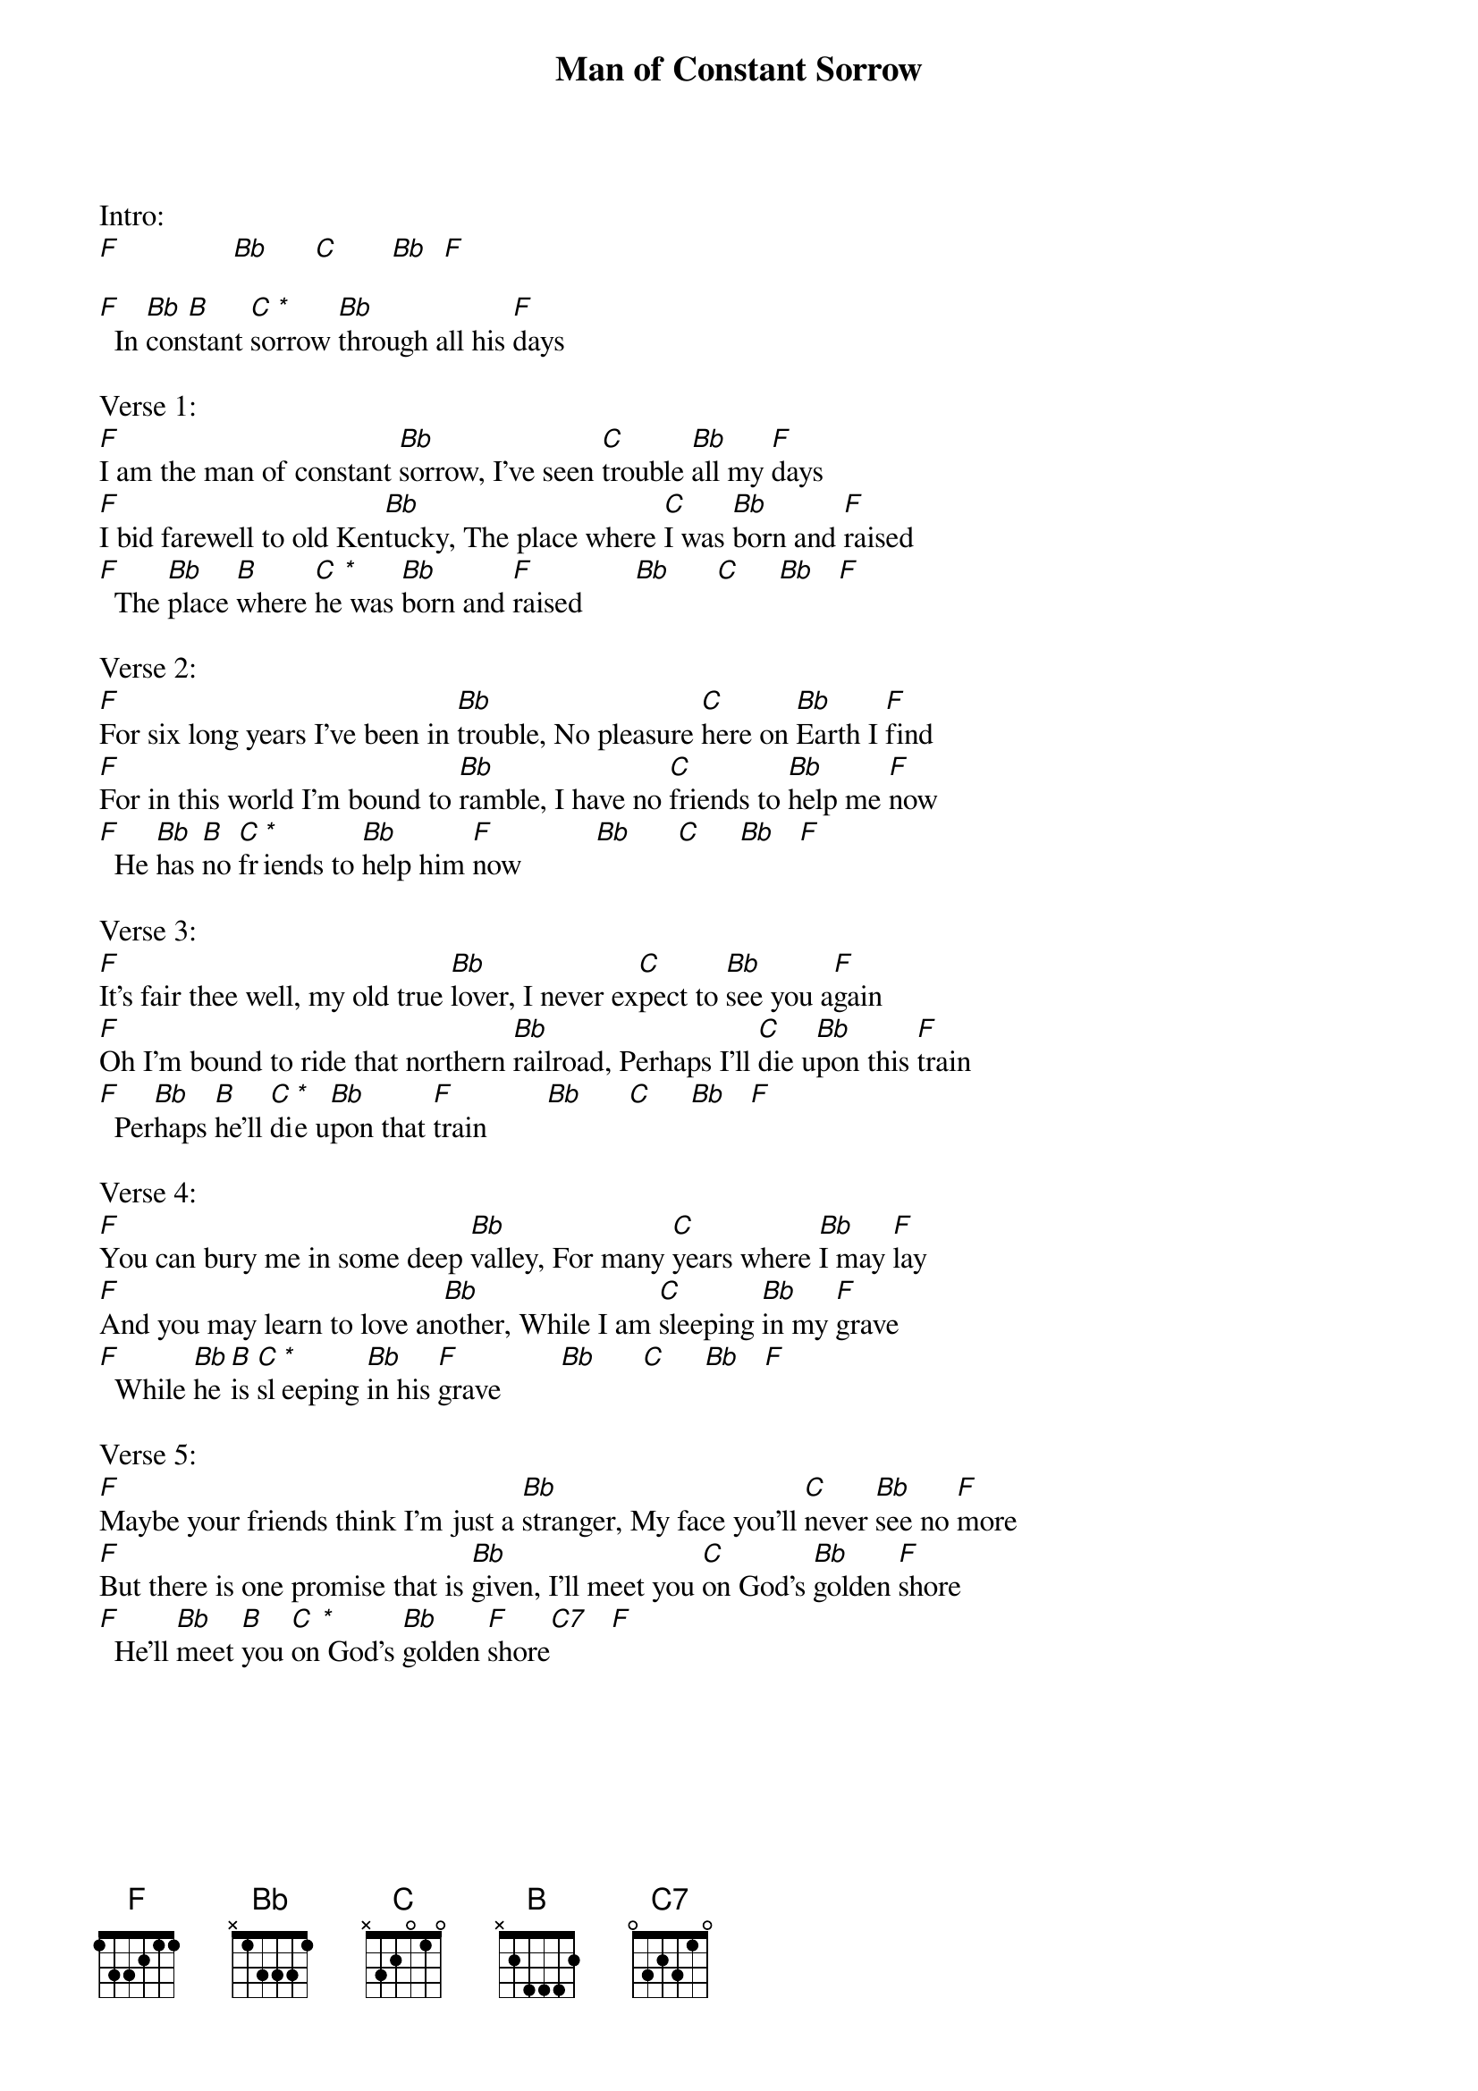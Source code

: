 {new_song}
{title:Man of Constant Sorrow}
{key:F}

Intro:
[F]               [Bb]      [C]       [Bb]  [F]

[F]  In [Bb]con[B]stant [C]so[*]rrow [Bb]through all his [F]days

Verse 1:
[F]I am the man of constant [Bb]sorrow, I've seen [C]trouble [Bb]all my [F]days
[F]I bid farewell to old Ken[Bb]tucky, The place where [C]I was [Bb]born and [F]raised
[F]  The [Bb]place [B]where [C]he[*] was [Bb]born and [F]raised       [Bb]      [C]     [Bb]   [F]

Verse 2:
[F]For six long years I've been in [Bb]trouble, No pleasure [C]here on [Bb]Earth I [F]find
[F]For in this world I'm bound to [Bb]ramble, I have no [C]friends to [Bb]help me [F]now
[F]  He [Bb]has [B]no [C]fr[*]iends to [Bb]help him [F]now          [Bb]      [C]     [Bb]   [F]

Verse 3:
[F]It's fair thee well, my old true [Bb]lover, I never ex[C]pect to [Bb]see you a[F]gain
[F]Oh I'm bound to ride that northern [Bb]railroad, Perhaps I'll [C]die u[Bb]pon this [F]train
[F]  Per[Bb]haps [B]he'll [C]di[*]e u[Bb]pon that [F]train        [Bb]      [C]     [Bb]   [F]

Verse 4:
[F]You can bury me in some deep [Bb]valley, For many [C]years where [Bb]I may [F]lay
[F]And you may learn to love an[Bb]other, While I am [C]sleeping [Bb]in my [F]grave
[F]  While [Bb]he [B]is [C]sl[*]eeping [Bb]in his [F]grave        [Bb]      [C]     [Bb]   [F]

Verse 5:
[F]Maybe your friends think I'm just a [Bb]stranger, My face you'll [C]never [Bb]see no [F]more
[F]But there is one promise that is [Bb]given, I'll meet you [C]on God's [Bb]golden [F]shore
[F]  He'll [Bb]meet [B]you [C]on[*] God's [Bb]golden [F]shore[C7]   [F]
